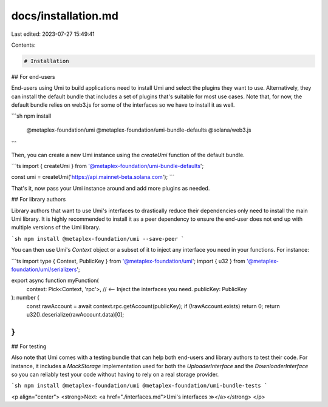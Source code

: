 docs/installation.md
====================

Last edited: 2023-07-27 15:49:41

Contents:

.. code-block:: md

    # Installation

## For end-users

End-users using Umi to build applications need to install Umi and select the plugins they want to use. Alternatively, they can install the default bundle that includes a set of plugins that's suitable for most use cases. Note that, for now, the default bundle relies on web3.js for some of the interfaces so we have to install it as well.

```sh
npm install \
  @metaplex-foundation/umi \
  @metaplex-foundation/umi-bundle-defaults \
  @solana/web3.js
```

Then, you can create a new Umi instance using the `createUmi` function of the default bundle.

```ts
import { createUmi } from '@metaplex-foundation/umi-bundle-defaults';

const umi = createUmi('https://api.mainnet-beta.solana.com');
```

That's it, now pass your Umi instance around and add more plugins as needed.

## For library authors

Library authors that want to use Umi's interfaces to drastically reduce their dependencies only need to install the main Umi library. It is highly recommended to install it as a peer dependency to ensure the end-user does not end up with multiple versions of the Umi library.

```sh
npm install @metaplex-foundation/umi --save-peer
```

You can then use Umi's `Context` object or a subset of it to inject any interface you need in your functions. For instance:

```ts
import type { Context, PublicKey } from '@metaplex-foundation/umi';
import { u32 } from '@metaplex-foundation/umi/serializers';

export async function myFunction(
  context: Pick<Context, 'rpc'>, // <-- Inject the interfaces you need.
  publicKey: PublicKey
): number {
  const rawAccount = await context.rpc.getAccount(publicKey);
  if (!rawAccount.exists) return 0;
  return u32().deserialize(rawAccount.data)[0];
}
```

## For testing

Also note that Umi comes with a testing bundle that can help both end-users and library authors to test their code. For instance, it includes a `MockStorage` implementation used for both the `UploaderInterface` and the `DownloaderInterface` so you can reliably test your code without having to rely on a real storage provider.

```sh
npm install @metaplex-foundation/umi @metaplex-foundation/umi-bundle-tests
```

<p align="center">
<strong>Next: <a href="./interfaces.md">Umi's interfaces ≫</a></strong>
</p>


